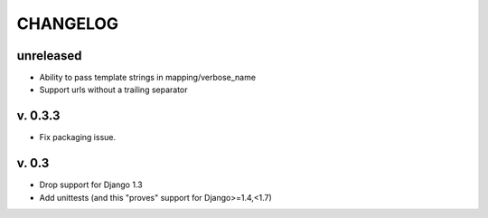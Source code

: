 ===========
CHANGELOG
===========

**unreleased**
==============

* Ability to pass template strings in mapping/verbose_name
* Support urls without a trailing separator


v. 0.3.3
=========

* Fix packaging issue.

v. 0.3
==========

* Drop support for Django 1.3
* Add unittests (and this "proves" support for Django>=1.4,<1.7)
